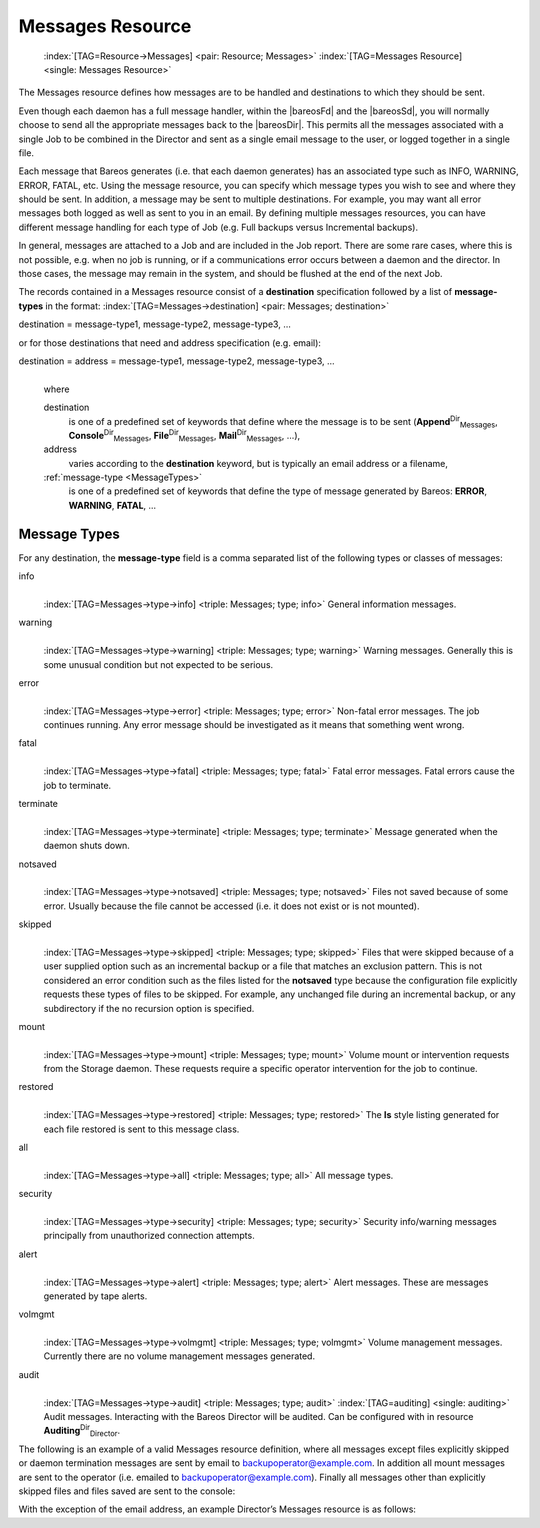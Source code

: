 .. ATTENTION do not edit this file manually.
   It was automatically converted from the corresponding .tex file

.. _MessagesChapter:

Messages Resource
=================



.. _ResourceMessages:

 :index:`[TAG=Resource->Messages] <pair: Resource; Messages>` :index:`[TAG=Messages Resource] <single: Messages Resource>`

The Messages resource defines how messages are to be handled and destinations to which they should be sent.

Even though each daemon has a full message handler, within the |bareosFd| and the |bareosSd|, you will normally choose to send all the appropriate messages back to the |bareosDir|. This permits all the messages associated with a single Job to be combined in the Director and sent as a single email message to the user, or logged together in a single file.

Each message that Bareos generates (i.e. that each daemon generates) has an associated type such as INFO, WARNING, ERROR, FATAL, etc. Using the message resource, you can specify which message types you wish to see and where they should be sent. In addition, a message may be sent to multiple destinations. For example, you may want all error messages both logged as well as sent to you in an email. By defining multiple messages resources, you can have different message handling for each type of Job
(e.g. Full backups versus Incremental backups).

In general, messages are attached to a Job and are included in the Job report. There are some rare cases, where this is not possible, e.g. when no job is running, or if a communications error occurs between a daemon and the director. In those cases, the message may remain in the system, and should be flushed at the end of the next Job.

The records contained in a Messages resource consist of a **destination** specification followed by a list of **message-types** in the format: :index:`[TAG=Messages->destination] <pair: Messages; destination>`

destination = message-type1, message-type2, message-type3, ... 

or for those destinations that need and address specification (e.g. email):

destination = address = message-type1, message-type2, message-type3, ...
    | 
    | where

    destination
        is one of a predefined set of keywords that define where the message is to be sent (**Append**:sup:`Dir`:sub:`Messages`\ , **Console**:sup:`Dir`:sub:`Messages`\ , **File**:sup:`Dir`:sub:`Messages`\ , **Mail**:sup:`Dir`:sub:`Messages`\ , ...),

    address
        varies according to the **destination** keyword, but is typically an email address or a filename,

    :ref:`message-type <MessageTypes>`
        is one of a predefined set of keywords that define the type of message generated by Bareos: **ERROR**, **WARNING**, **FATAL**, ...

.. _MessageTypes:

Message Types
-------------

For any destination, the **message-type** field is a comma separated list of the following types or classes of messages:

info
    | 
    | :index:`[TAG=Messages->type->info] <triple: Messages; type; info>` General information messages.

warning
    | 
    | :index:`[TAG=Messages->type->warning] <triple: Messages; type; warning>` Warning messages. Generally this is some unusual condition but not expected to be serious.

error
    | 
    | :index:`[TAG=Messages->type->error] <triple: Messages; type; error>` Non-fatal error messages. The job continues running. Any error message should be investigated as it means that something went wrong.

fatal
    | 
    | :index:`[TAG=Messages->type->fatal] <triple: Messages; type; fatal>` Fatal error messages. Fatal errors cause the job to terminate.

terminate
    | 
    | :index:`[TAG=Messages->type->terminate] <triple: Messages; type; terminate>` Message generated when the daemon shuts down.

notsaved
    | 
    | :index:`[TAG=Messages->type->notsaved] <triple: Messages; type; notsaved>` Files not saved because of some error. Usually because the file cannot be accessed (i.e. it does not exist or is not mounted).

skipped
    | 
    | :index:`[TAG=Messages->type->skipped] <triple: Messages; type; skipped>` Files that were skipped because of a user supplied option such as an incremental backup or a file that matches an exclusion pattern. This is not considered an error condition such as the files listed for the **notsaved** type because the configuration file explicitly requests these types of files to be skipped. For example, any unchanged file during an incremental backup, or any subdirectory if the no recursion option is specified.

mount
    | 
    | :index:`[TAG=Messages->type->mount] <triple: Messages; type; mount>` Volume mount or intervention requests from the Storage daemon. These requests require a specific operator intervention for the job to continue.

restored
    | 
    | :index:`[TAG=Messages->type->restored] <triple: Messages; type; restored>` The **ls** style listing generated for each file restored is sent to this message class.

all
    | 
    | :index:`[TAG=Messages->type->all] <triple: Messages; type; all>` All message types.

security
    | 
    | :index:`[TAG=Messages->type->security] <triple: Messages; type; security>` Security info/warning messages principally from unauthorized connection attempts.

alert
    | 
    | :index:`[TAG=Messages->type->alert] <triple: Messages; type; alert>` Alert messages. These are messages generated by tape alerts.

volmgmt
    | 
    | :index:`[TAG=Messages->type->volmgmt] <triple: Messages; type; volmgmt>` Volume management messages. Currently there are no volume management messages generated.

audit
    | 
    | :index:`[TAG=Messages->type->audit] <triple: Messages; type; audit>` :index:`[TAG=auditing] <single: auditing>` Audit messages. Interacting with the Bareos Director will be audited. Can be configured with in resource **Auditing**:sup:`Dir`:sub:`Director`\ .

The following is an example of a valid Messages resource definition, where all messages except files explicitly skipped or daemon termination messages are sent by email to backupoperator@example.com. In addition all mount messages are sent to the operator (i.e. emailed to backupoperator@example.com). Finally all messages other than explicitly skipped files and files saved are sent to the console:

.. code-block:: sh
    :caption: Message resource

    Messages {
      Name = Standard
      Mail = backupoperator@example.com = all, !skipped, !terminate
      Operator = backupoperator@example.com = mount
      Console = all, !skipped, !saved
    }

With the exception of the email address, an example Director’s Messages resource is as follows:

.. code-block:: sh
    :caption: Message resource

    Messages {
      Name = Standard
      Mail Command = "/usr/sbin/bsmtp -h mail.example.com  -f \"\(Bareos\) %r\" -s \"Bareos: %t %e of %c %l\" %r"
      Operator Command = "/usr/sbin/bsmtp -h mail.example.com -f \"\(Bareos\) %r\" -s \"Bareos: Intervention needed for %j\" %r"
      Mail On Error = backupoperator@example.com = all, !skipped, !terminate
      Append = "/var/log/bareos/bareos.log" = all, !skipped, !terminate
      Operator = backupoperator@example.com = mount
      Console = all, !skipped, !saved
    }
